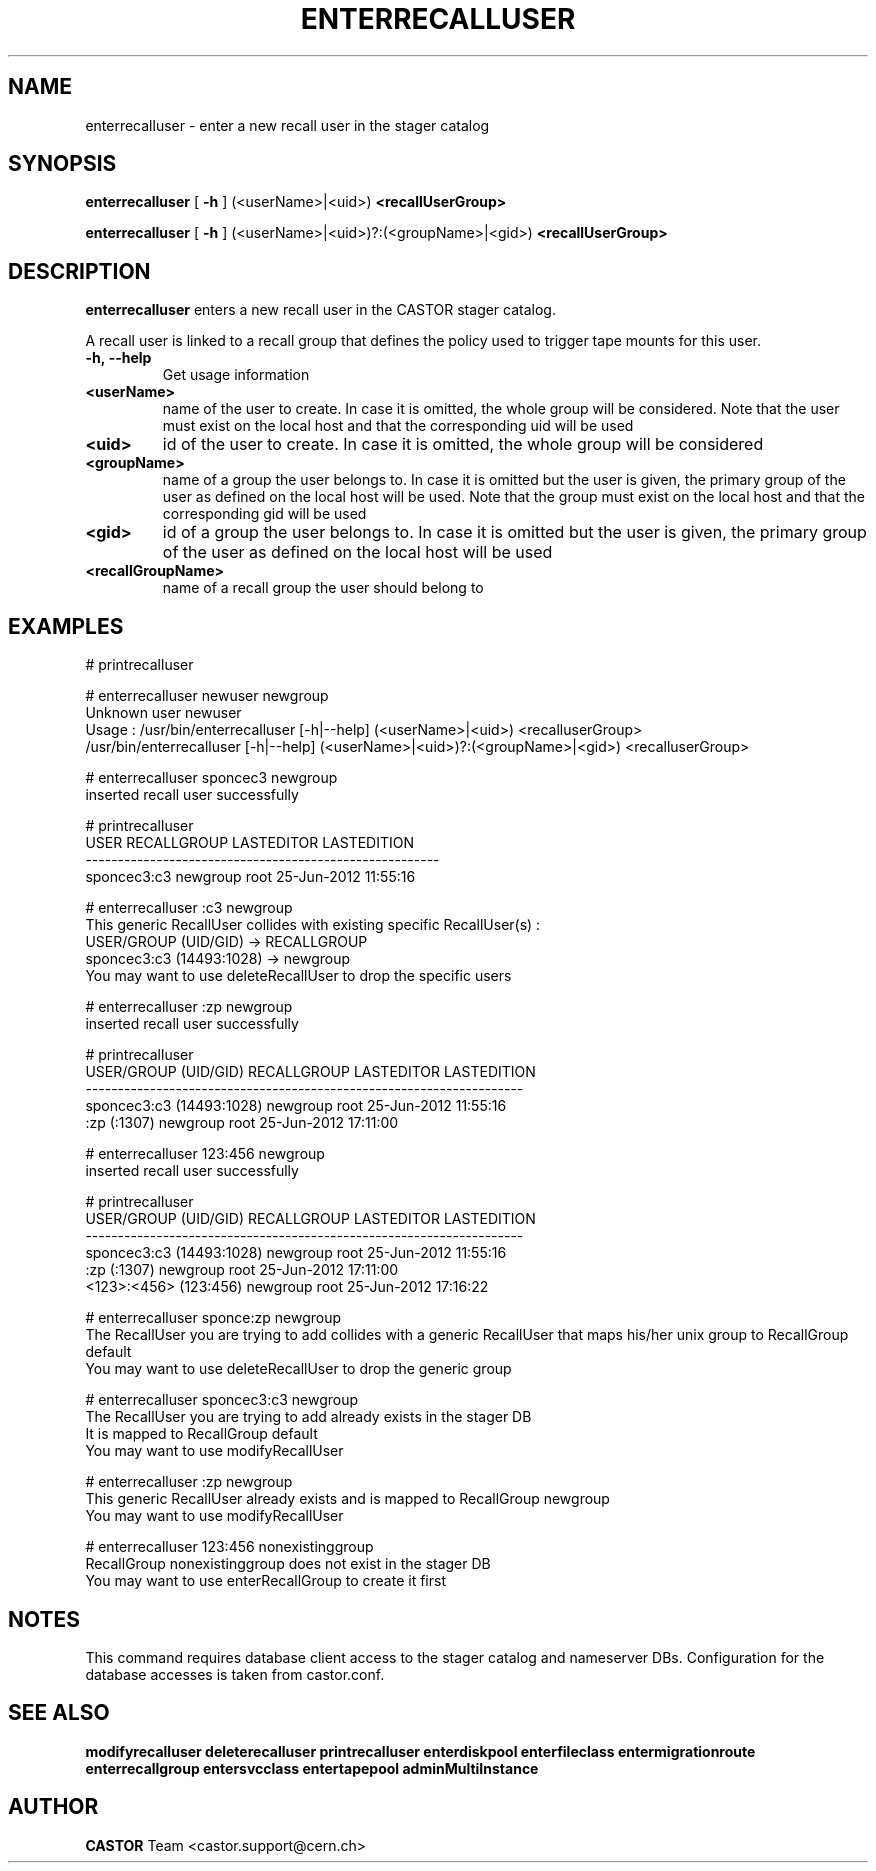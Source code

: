 .TH ENTERRECALLUSER 1 "2011" CASTOR "stager catalog administrative commands"
.SH NAME
enterrecalluser \- enter a new recall user in the stager catalog
.SH SYNOPSIS
.B enterrecalluser
[
.BI -h
]
(<userName>|<uid>)
.BI <recallUserGroup>

.B enterrecalluser
[
.BI -h
]
(<userName>|<uid>)?:(<groupName>|<gid>)
.BI <recallUserGroup>
.SH DESCRIPTION
.B enterrecalluser
enters a new recall user in the CASTOR stager catalog.

A recall user is linked to a recall group that defines the policy used to trigger tape mounts for this user.
.TP
.BI \-h,\ \-\-help
Get usage information
.TP
.BI <userName>
name of the user to create. In case it is omitted, the whole group will be considered. Note that the user must exist on the local host and that the corresponding uid will be used
.TP
.BI <uid>
id of the user to create. In case it is omitted, the whole group will be considered
.TP
.BI <groupName>
name of a group the user belongs to. In case it is omitted but the user is given, the primary group of the user as defined on the local host will be used. Note that the group must exist on the local host and that the corresponding gid will be used
.TP
.BI <gid>
id of a group the user belongs to. In case it is omitted but the user is given, the primary group of the user as defined on the local host will be used
.TP
.BI <recallGroupName>
name of a recall group the user should belong to

.SH EXAMPLES
.nf
.ft CW
# printrecalluser

# enterrecalluser newuser newgroup
Unknown user newuser
Usage : /usr/bin/enterrecalluser [-h|--help] (<userName>|<uid>) <recalluserGroup>
        /usr/bin/enterrecalluser [-h|--help] (<userName>|<uid>)?:(<groupName>|<gid>) <recalluserGroup>

# enterrecalluser sponcec3 newgroup
inserted recall user successfully

# printrecalluser
       USER RECALLGROUP LASTEDITOR          LASTEDITION
-------------------------------------------------------
sponcec3:c3    newgroup       root 25-Jun-2012 11:55:16

# enterrecalluser :c3 newgroup
This generic RecallUser collides with existing specific RecallUser(s) :
        USER/GROUP (UID/GID) -> RECALLGROUP
    sponcec3:c3 (14493:1028) -> newgroup
You may want to use deleteRecallUser to drop the specific users

# enterrecalluser :zp newgroup
inserted recall user successfully

# printrecalluser
    USER/GROUP (UID/GID) RECALLGROUP LASTEDITOR          LASTEDITION
--------------------------------------------------------------------
sponcec3:c3 (14493:1028)    newgroup       root 25-Jun-2012 11:55:16
             :zp (:1307)    newgroup       root 25-Jun-2012 17:11:00

# enterrecalluser 123:456 newgroup
inserted recall user successfully

# printrecalluser   
    USER/GROUP (UID/GID) RECALLGROUP LASTEDITOR          LASTEDITION
--------------------------------------------------------------------
sponcec3:c3 (14493:1028)    newgroup       root 25-Jun-2012 11:55:16
             :zp (:1307)    newgroup       root 25-Jun-2012 17:11:00
   <123>:<456> (123:456)    newgroup       root 25-Jun-2012 17:16:22

# enterrecalluser sponce:zp newgroup
The RecallUser you are trying to add collides with a generic RecallUser that maps his/her unix group to RecallGroup default
You may want to use deleteRecallUser to drop the generic group

# enterrecalluser sponcec3:c3 newgroup
The RecallUser you are trying to add already exists in the stager DB
It is mapped to RecallGroup default
You may want to use modifyRecallUser

# enterrecalluser :zp newgroup
This generic RecallUser already exists and is mapped to RecallGroup newgroup
You may want to use modifyRecallUser

# enterrecalluser 123:456 nonexistinggroup
RecallGroup nonexistinggroup does not exist in the stager DB
You may want to use enterRecallGroup to create it first

.SH NOTES
This command requires database client access to the stager catalog and nameserver DBs.
Configuration for the database accesses is taken from castor.conf.

.SH SEE ALSO
.BR modifyrecalluser
.BR deleterecalluser
.BR printrecalluser
.BR enterdiskpool
.BR enterfileclass
.BR entermigrationroute
.BR enterrecallgroup
.BR entersvcclass
.BR entertapepool
.BR adminMultiInstance

.SH AUTHOR
\fBCASTOR\fP Team <castor.support@cern.ch>
